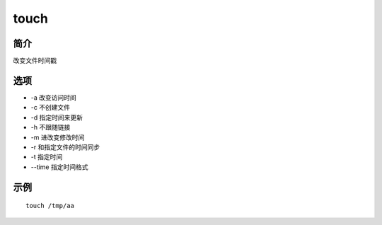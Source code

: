 touch
=====================================

简介
^^^^
改变文件时间戳

选项
^^^^

* -a 改变访问时间
* -c 不创建文件
* -d 指定时间来更新
* -h 不跟随链接
* -m 进改变修改时间
* -r 和指定文件的时间同步
* -t 指定时间
* --time 指定时间格式

示例
^^^^

::

    touch /tmp/aa
